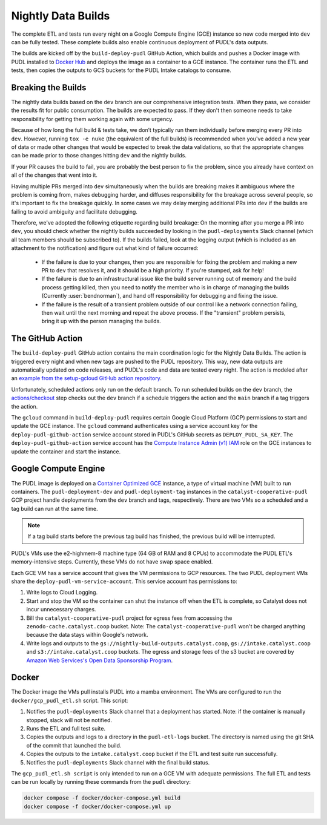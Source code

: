 .. _nightly-data-builds:

===============================================================================
Nightly Data Builds
===============================================================================

The complete ETL and tests run every night on a Google Compute Engine (GCE)
instance so new code merged into ``dev`` can be fully tested. These complete builds
also enable continuous deployment of PUDL's data outputs.

The builds are kicked off by the ``build-deploy-pudl`` GitHub Action, which builds and
pushes a Docker image with PUDL installed to `Docker Hub <https://hub.docker.com/r/catalystcoop/pudl-etl>`__
and deploys the image as a container to a GCE instance. The container runs the ETL and
tests, then copies the outputs to GCS buckets for the PUDL Intake catalogs to consume.

Breaking the Builds
-------------------
The nightly data builds based on the ``dev`` branch are our comprehensive integration
tests. When they pass, we consider the results fit for public consumption.  The builds
are expected to pass. If they don't then someone needs to take responsibility for
getting them working again with some urgency.

Because of how long the full build & tests take, we don’t typically run them
individually before merging every PR into ``dev``. However, running ``tox -e nuke``
(the equivalent of the full builds) is recommended when you've added a new year of data
or made other changes that would be expected to break the data validations, so that the
appropriate changes can be made prior to those changes hitting ``dev`` and the nightly
builds.

If your PR causes the build to fail, you are probably the best person to fix the
problem, since you already have context on all of the changes that went into it.

Having multiple PRs merged into ``dev`` simultaneously when the builds are breaking
makes it ambiguous where the problem is coming from, makes debugging harder, and
diffuses responsibility for the breakage across several people, so it's important to fix
the breakage quickly. In some cases we may delay merging additional PRs into ``dev``
if the builds are failing to avoid ambiguity and facilitate debugging.

Therefore, we've adopted the following etiquette regarding build breakage: On the
morning after you merge a PR into ``dev``, you should check whether the nightly builds
succeeded by looking in the ``pudl-deployments`` Slack channel (which all team members
should be subscribed to). If the builds failed, look at the logging output (which is
included as an attachment to the notification) and figure out what kind of failure
occurred:

  * If the failure is due to your changes, then you are responsible for fixing the
    problem and making a new PR to ``dev`` that resolves it, and it should be a high
    priority. If you're stumped, ask for help!
  * If the failure is due to an infrastructural issue like the build server running out
    of memory and the build process getting killed, then you need to notify the member
    who is in charge of managing the builds (Currently :user:`bendnorman`), and hand off
    responsibility for debugging and fixing the issue.
  * If the failure is the result of a transient problem outside of our control like a
    network connection failing, then wait until the next morning and repeat the above
    process. If the "transient" problem persists, bring it up with the person
    managing the builds.

The GitHub Action
-----------------
The ``build-deploy-pudl`` GitHub action contains the main coordination logic for
the Nightly Data Builds. The action is triggered every night and when new tags are
pushed to the PUDL repository. This way, new data outputs are automatically updated
on code releases, and PUDL's code and data are tested every night. The action is
modeled after an `example from the setup-gcloud GitHub action repository <https://github.com/google-github-actions/setup-gcloud/tree/main/example-workflows/gce>`__.

Unfortunately, scheduled actions only run on the default branch. To run scheduled
builds on the ``dev`` branch, the `actions/checkout <https://github.com/actions/checkout>`__
step checks out the ``dev`` branch if a schedule triggers the action and the ``main``
branch if a tag triggers the action.

The ``gcloud`` command in ``build-deploy-pudl`` requires certain Google Cloud
Platform (GCP) permissions to start and update the GCE instance. The
``gcloud`` command authenticates using a service account key for the
``deploy-pudl-github-action`` service account stored in PUDL's GitHub secrets
as ``DEPLOY_PUDL_SA_KEY``. The ``deploy-pudl-github-action`` service account has
the `Compute Instance Admin (v1) IAM <https://cloud.google.com/iam/docs/understanding-roles#compute-engine>`__
role on the GCE instances to update the container and start the instance.

Google Compute Engine
---------------------
The PUDL image is deployed on a `Container Optimized GCE
<https://cloud.google.com/container-optimized-os/docs/concepts/features-and-benefits>`__
instance, a type of virtual machine (VM) built to run containers. The
``pudl-deployment-dev`` and ``pudl-deployment-tag`` instances in the
``catalyst-cooperative-pudl`` GCP project handle deployments from the ``dev`` branch and
tags, respectively. There are two VMs so a scheduled and a tag build can run
at the same time.

.. note::

    If a tag build starts before the previous tag build has finished, the previous build
    will be interrupted.

PUDL's VMs use the e2-highmem-8 machine type (64 GB of RAM and 8 CPUs) to accommodate
the PUDL ETL's memory-intensive steps. Currently, these VMs do not have swap space
enabled.

Each GCE VM has a service account that gives the VM permissions to GCP resources.
The two PUDL deployment VMs share the ``deploy-pudl-vm-service-account``. This
service account has permissions to:

1. Write logs to Cloud Logging.
2. Start and stop the VM so the container can shut the instance off when the ETL
   is complete, so Catalyst does not incur unnecessary charges.
3. Bill the ``catalyst-cooperative-pudl`` project for egress fees from accessing
   the ``zenodo-cache.catalyst.coop`` bucket. Note: The ``catalyst-cooperative-pudl``
   won't be charged anything because the data stays within Google's network.
4. Write logs and outputs to the ``gs://nightly-build-outputs.catalyst.coop``,
   ``gs://intake.catalyst.coop`` and ``s3://intake.catalyst.coop`` buckets.
   The egress and storage fees of the s3 bucket are covered by
   `Amazon Web Services's Open Data Sponsorship Program
   <https://aws.amazon.com/opendata/open-data-sponsorship-program/>`__.

Docker
------
The Docker image the VMs pull installs PUDL into a mamba environment. The VMs
are configured to run the ``docker/gcp_pudl_etl.sh`` script. This script:

1. Notifies the ``pudl-deployments`` Slack channel that a deployment has started.
   Note: if the container is manually stopped, slack will not be notified.
2. Runs the ETL and full test suite.
3. Copies the outputs and logs to a directory in the ``pudl-etl-logs`` bucket. The
   directory is named using the git SHA of the commit that launched the build.
4. Copies the outputs to the ``intake.catalyst.coop`` bucket if the ETL and test
   suite run successfully.
5. Notifies the ``pudl-deployments`` Slack channel with the final build status.

The ``gcp_pudl_etl.sh script`` is only intended to run on a GCE VM with adequate
permissions. The full ETL and tests can be run locally by running these commands
from the ``pudl`` directory:

.. code-block::

    docker compose -f docker/docker-compose.yml build
    docker compose -f docker/docker-compose.yml up
